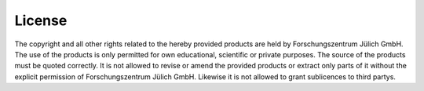 =======
License
=======
The copyright and all other rights related to the hereby provided products are held by Forschungszentrum Jülich GmbH.
The use of the products is only permitted for own educational, scientific or private purposes. The source of the
products must be quoted correctly. It is not allowed to revise or amend the provided products or extract only parts
of it without the explicit permission of Forschungszentrum Jülich GmbH. Likewise it is not allowed to grant
sublicences to third partys.